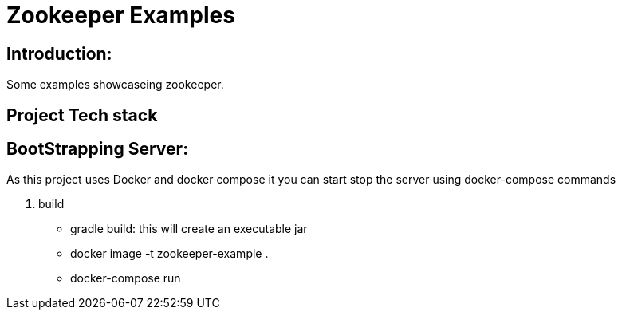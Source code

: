 = Zookeeper Examples

== Introduction:
Some examples showcaseing zookeeper.

== Project Tech stack
== BootStrapping Server:
As this project uses Docker and docker compose it you can start stop the server using docker-compose commands

. build
- gradle build: this will create an executable jar
- docker image -t zookeeper-example .
- docker-compose run
